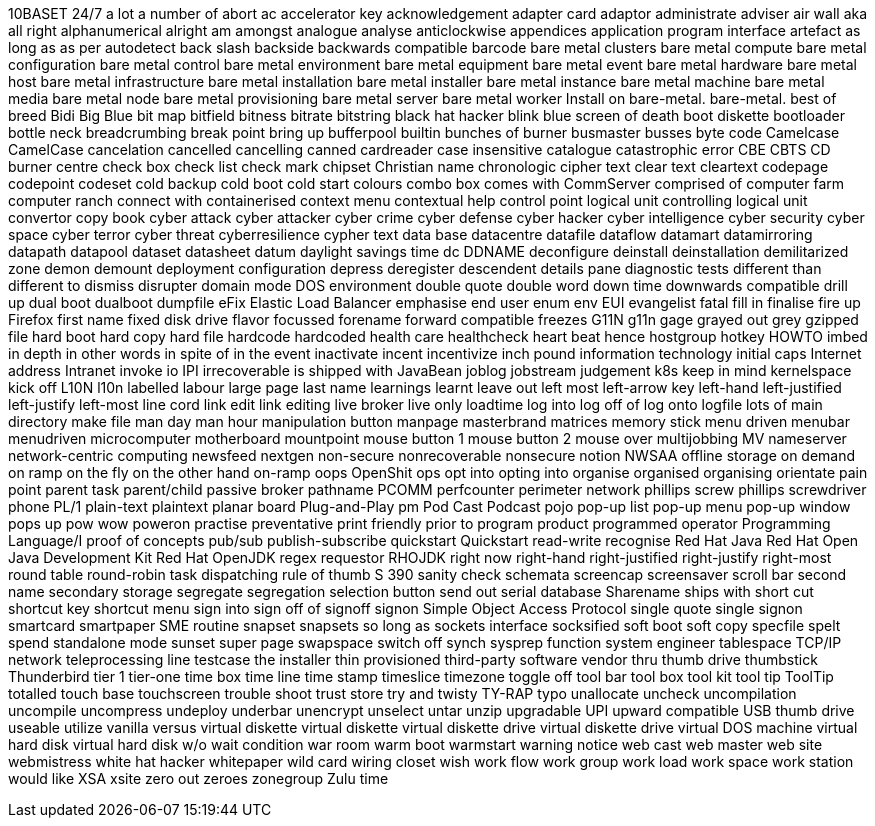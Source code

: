 10BASET
24/7
a lot
a number of
abort
ac
accelerator key
acknowledgement
adapter card
adaptor
administrate
adviser
air wall
aka
all right
alphanumerical
alright
am
amongst
analogue
analyse
anticlockwise
appendices
application program interface
artefact
as long as
as per
autodetect
back slash
backside
backwards compatible
barcode
bare metal clusters
bare metal compute
bare metal configuration
bare metal control
bare metal environment
bare metal equipment
bare metal event
bare metal hardware
bare metal host
bare metal infrastructure
bare metal installation
bare metal installer
bare metal instance
bare metal machine
bare metal media
bare metal node
bare metal provisioning
bare metal server
bare metal worker
Install on bare-metal.
bare-metal.
best of breed
Bidi
Big Blue
bit map
bitfield
bitness
bitrate
bitstring
black hat hacker
blink
blue screen of death
boot diskette
bootloader
bottle neck
breadcrumbing
break point
bring up
bufferpool
builtin
bunches of
burner
busmaster
busses
byte code
Camelcase
CamelCase
cancelation
cancelled
cancelling
canned
cardreader
case insensitive
catalogue
catastrophic error
CBE
CBTS
CD burner
centre
check box
check list
check mark
chipset
Christian name
chronologic
cipher text
clear text
cleartext
codepage
codepoint
codeset
cold backup
cold boot
cold start
colours
combo box
comes with
CommServer
comprised of
computer farm
computer ranch
connect with
containerised
context menu
contextual help
control point logical unit
controlling logical unit
convertor
copy book
cyber attack
cyber attacker
cyber crime
cyber defense
cyber hacker
cyber intelligence
cyber security
cyber space
cyber terror
cyber threat
cyberresilience
cypher text
data base
datacentre
datafile
dataflow
datamart
datamirroring
datapath
datapool
dataset
datasheet
datum
daylight savings time
dc
DDNAME
deconfigure
deinstall
deinstallation
demilitarized zone
demon
demount
deployment configuration
depress
deregister
descendent
details pane
diagnostic tests
different than
different to
dismiss
disrupter
domain mode
DOS environment
double quote
double word
down time
downwards compatible
drill up
dual boot
dualboot
dumpfile
eFix
Elastic Load Balancer
emphasise
end user
enum
env
EUI
evangelist
fatal
fill in
finalise
fire up
Firefox
first name
fixed disk drive
flavor
focussed
forename
forward compatible
freezes
G11N
g11n
gage
grayed out
grey
gzipped file
hard boot
hard copy
hard file
hardcode
hardcoded
health care
healthcheck
heart beat
hence
hostgroup
hotkey
HOWTO
imbed
in depth
in other words
in spite of
in the event
inactivate
incent
incentivize
inch pound
information technology
initial caps
Internet address
Intranet
invoke
io
IPI
irrecoverable
is shipped with
JavaBean
joblog
jobstream
judgement
k8s
keep in mind
kernelspace
kick off
L10N
l10n
labelled
labour
large page
last name
learnings
learnt
leave out
left most
left-arrow key
left-hand
left-justified
left-justify
left-most
line cord
link edit
link editing
live broker
live only
loadtime
log into
log off of
log onto
logfile
lots of
main directory
make file
man day
man hour
manipulation button
manpage
masterbrand
matrices
memory stick
menu driven
menubar
menudriven
microcomputer
motherboard
mountpoint
mouse button 1
mouse button 2
mouse over
multijobbing
MV
nameserver
network-centric computing
newsfeed
nextgen
non-secure
nonrecoverable
nonsecure
notion
NWSAA
offline storage
on demand
on ramp
on the fly
on the other hand
on-ramp
oops
OpenShit
ops
opt into
opting into
organise
organised
organising
orientate
pain point
parent task
parent/child
passive broker
pathname
PCOMM
perfcounter
perimeter network
phillips screw
phillips screwdriver
phone
PL/1
plain-text
plaintext
planar board
Plug-and-Play
pm
Pod Cast
Podcast
pojo
pop-up list
pop-up menu
pop-up window
pops up
pow wow
poweron
practise
preventative
print friendly
prior to
program product
programmed operator
Programming Language/I
proof of concepts
pub/sub
publish-subscribe
quickstart
Quickstart
read-write
recognise
Red Hat Java
Red Hat Open Java Development Kit
Red Hat OpenJDK
regex
requestor
RHOJDK
right now
right-hand
right-justified
right-justify
right-most
round table
round-robin task dispatching
rule of thumb
S 390
sanity check
schemata
screencap
screensaver
scroll bar
second name
secondary storage
segregate
segregation
selection button
send out
serial database
Sharename
ships with
short cut
shortcut key
shortcut menu
sign into
sign off of
signoff
signon
Simple Object Access Protocol
single quote
single signon
smartcard
smartpaper
SME routine
snapset
snapsets
so long as
sockets interface
socksified
soft boot
soft copy
specfile
spelt
spend
standalone mode
sunset
super page
swapspace
switch off
synch
sysprep function
system engineer
tablespace
TCP/IP network
teleprocessing line
testcase
the installer
thin provisioned
third-party software vendor
thru
thumb drive
thumbstick
Thunderbird
tier 1
tier-one
time box
time line
time stamp
timeslice
timezone
toggle off
tool bar
tool box
tool kit
tool tip
ToolTip
totalled
touch base
touchscreen
trouble shoot
trust store
try and
twisty
TY-RAP
typo
unallocate
uncheck
uncompilation
uncompile
uncompress
undeploy
underbar
unencrypt
unselect
untar
unzip
upgradable
UPI
upward compatible
USB thumb drive
useable
utilize
vanilla
versus
virtual diskette
virtual diskette
virtual diskette drive
virtual diskette drive
virtual DOS machine
virtual hard disk
virtual hard disk
w/o
wait condition
war room
warm boot
warmstart
warning notice
web cast
web master
web site
webmistress
white hat hacker
whitepaper
wild card
wiring closet
wish
work flow
work group
work load
work space
work station
would like
XSA
xsite
zero out
zeroes
zonegroup
Zulu time
